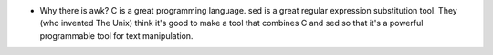 - Why there is awk? C is a great programming language. sed is a great regular
  expression substitution tool. They (who invented The Unix) think it's good to
  make a tool that combines C and sed so that it's a powerful programmable tool
  for text manipulation.
